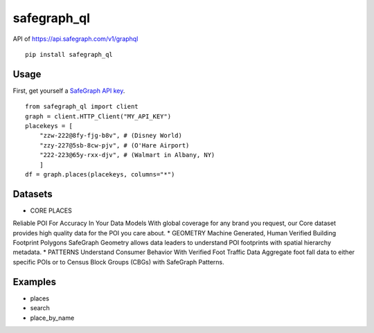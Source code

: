 ======
safegraph_ql
======
.. image:: https://github.com/datamade/census/workflows/Python%20package/badge.svg

API of https://api.safegraph.com/v1/graphql

::

    pip install safegraph_ql

Usage
=====

First, get yourself a `SafeGraph API key <https://shop.safegraph.com/api>`_.

::

    from safegraph_ql import client
    graph = client.HTTP_Client("MY_API_KEY")
    placekeys = [
        "zzw-222@8fy-fjg-b8v", # (Disney World)
        "zzy-227@5sb-8cw-pjv", # (O'Hare Airport)
        "222-223@65y-rxx-djv", # (Walmart in Albany, NY)
        ] 
    df = graph.places(placekeys, columns="*")

Datasets
=====
* CORE PLACES
Reliable POI For Accuracy In Your Data Models
With global coverage for any brand you request, our Core dataset provides high quality data for the POI you care about.
* GEOMETRY
Machine Generated, Human Verified Building Footprint Polygons
SafeGraph Geometry allows data leaders to understand POI footprints with spatial hierarchy metadata.
* PATTERNS
Understand Consumer Behavior With Verified Foot Traffic Data
Aggregate foot fall data to either specific POIs or to Census Block Groups (CBGs) with SafeGraph Patterns.

Examples
========
* places
* search
* place_by_name